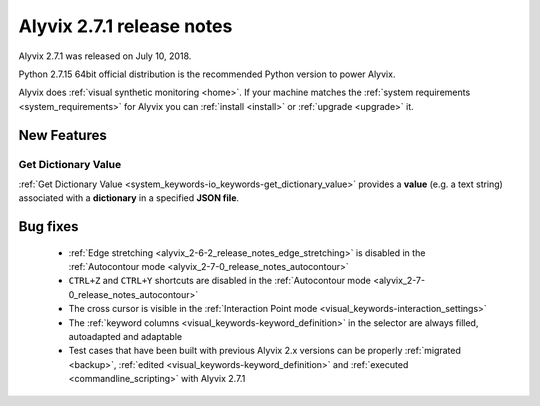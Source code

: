 .. _alyvix_2-7-1_release_notes:

**************************
Alyvix 2.7.1 release notes
**************************


Alyvix 2.7.1 was released on July 10, 2018.

Python 2.7.15 64bit official distribution is the recommended Python version to power Alyvix.

Alyvix does :ref:`visual synthetic monitoring <home>`. If your machine matches the :ref:`system requirements <system_requirements>` for Alyvix you can :ref:`install <install>` or :ref:`upgrade <upgrade>` it.


.. _alyvix_2-7-1_release_notes_new_features:

============
New Features
============


.. _alyvix_2-7-1_release_notes_autocontour:

Get Dictionary Value
--------------------

:ref:`Get Dictionary Value <system_keywords-io_keywords-get_dictionary_value>` provides a **value** (e.g. a text string) associated with a **dictionary** in a specified **JSON file**.


.. _alyvix_2-7-1_release_notes_bug_fixing:

=========
Bug fixes
=========

    * :ref:`Edge stretching <alyvix_2-6-2_release_notes_edge_stretching>` is disabled in the :ref:`Autocontour mode <alyvix_2-7-0_release_notes_autocontour>`
    * ``CTRL+Z`` and ``CTRL+Y`` shortcuts are disabled in the :ref:`Autocontour mode <alyvix_2-7-0_release_notes_autocontour>`
    * The cross cursor is visible in the :ref:`Interaction Point mode <visual_keywords-interaction_settings>`
    * The :ref:`keyword columns <visual_keywords-keyword_definition>` in the selector are always filled, autoadapted and adaptable
    * Test cases that have been built with previous Alyvix 2.x versions can be properly :ref:`migrated <backup>`, :ref:`edited <visual_keywords-keyword_definition>` and :ref:`executed <commandline_scripting>` with Alyvix 2.7.1
